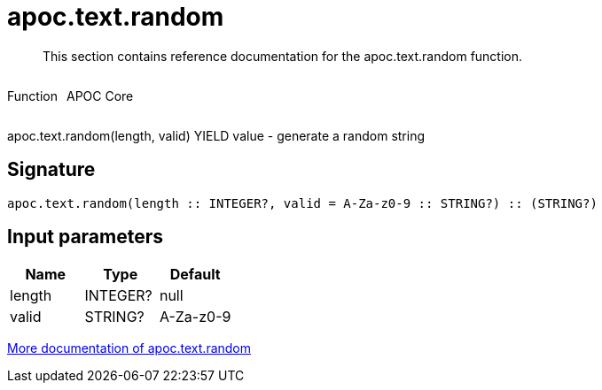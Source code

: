 ////
This file is generated by DocsTest, so don't change it!
////

= apoc.text.random
:description: This section contains reference documentation for the apoc.text.random function.

[abstract]
--
{description}
--

++++
<div style='display:flex'>
<div class='paragraph type function'><p>Function</p></div>
<div class='paragraph release core' style='margin-left:10px;'><p>APOC Core</p></div>
</div>
++++

apoc.text.random(length, valid) YIELD value - generate a random string

== Signature

[source]
----
apoc.text.random(length :: INTEGER?, valid = A-Za-z0-9 :: STRING?) :: (STRING?)
----

== Input parameters
[.procedures, opts=header]
|===
| Name | Type | Default 
|length|INTEGER?|null
|valid|STRING?|A-Za-z0-9
|===

xref::misc/text-functions.adoc[More documentation of apoc.text.random,role=more information]

